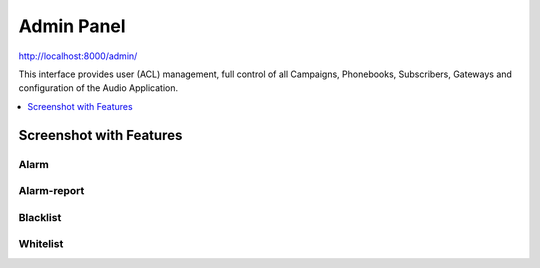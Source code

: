 .. _admin-panel:

===========
Admin Panel
===========

http://localhost:8000/admin/

This interface provides user (ACL) management, full control of all
Campaigns, Phonebooks, Subscribers, Gateways and configuration of the
Audio Application.

.. contents::
    :local:
    :depth: 1

.. _admin-screenshot-features:

Screenshot with Features
========================

Alarm
~~~~~

.. image:: ../_static/images/admin/alarm_list.png
    :width: 1000

.. image:: ../_static/images/admin/add_alarm.png
    :width: 1000


Alarm-report
~~~~~~~~~~~~

.. image:: ../_static/images/admin/alarm_report_list.png
    :width: 1000

.. image:: ../_static/images/admin/alarm_report.png
    :width: 1000



Blacklist
~~~~~~~~~

.. image:: ../_static/images/admin/blacklist_prefix_list.png
    :width: 1000


.. image:: ../_static/images/admin/add_prefix_into_blacklist.png


Whitelist
~~~~~~~~~

.. image:: ../_static/images/admin/whitelist_prefix_list.png
    :width: 1000


.. image:: ../_static/images/admin/add_prefix_into_whitelist.png



